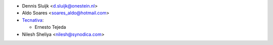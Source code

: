 * Dennis Sluijk <d.sluijk@onestein.nl>
* Aldo Soares <soares_aldo@hotmail.com>
* `Tecnativa <https://www.tecnativa.com>`_:

  * Ernesto Tejeda
* Nilesh Sheliya <nilesh@synodica.com>
